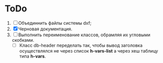 * ToDo
1. [ ] Объединнить файлы системы dxf;
2. [X] Черновая документация.
3. [ ] Выполнить переименование классов, обрамляя их угловыми скобками.   
   - [ ] Класс db-header переделать так, чтобы вывод заголовка осуществлялся
     не через список *h-vars-list* а через хеш таблицу типа *h-vars*.
